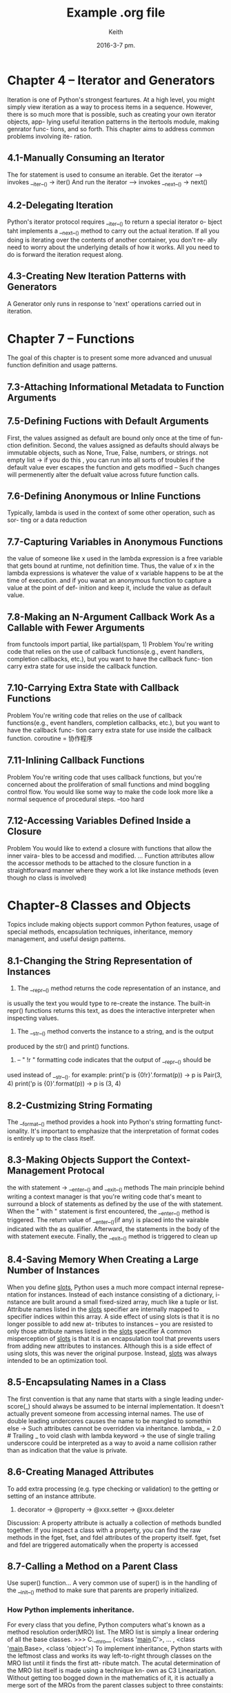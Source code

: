 #+TITLE: Example .org file
#+AUTHOR: Keith
#+DATE: 2016-3-7 pm.

* Chapter 4 -- Iterator and Generators
  Iteration is one of Python's strongest feartures. At a high level, you might
simply view iteration as a way to process items in a sequence. However, there is
so much more that is possible, such as creating your own iterator objects, app-
lying useful iteration patterns in the itertools module, making genrator func-
tions, and so forth. This chapter aims to address common problems involving ite-
ration.
** 4.1-Manually Consuming an Iterator
  The for statement is used to consume an iterable.
  Get the iterator --> invokes __iter__() -> iter()
  And run the iterator --> invokes __next__() -> next()

** 4.2-Delegating Iteration
  Python's iterator protocol requires __iter__() to return a special iterator o-
bject taht implements a __next__() method to carry out the actual iteration. If
all you doing is iterating over the contents of another container, you don't re-
ally need to worry about the underlying details of how it works. All you need to
do is forward the iteration request along.

** 4.3-Creating New Iteration Patterns with Generators
  A Generator only runs in response to 'next' operations carried out in iteration.

  

* Chapter 7 -- Functions
  The goal of this chapter is to present some more advanced and unusual function
definition and usage patterns.
** 7.3-Attaching Informational Metadata to Function Arguments

** 7.5-Defining Fuctions with Default Arguments
  First, the values assigned as default are bound only once at the time of fun-
ction definition.
  Second, the values assigned as defaults should always be immutable objects,
such as None, True, False, numbers, or strings. not empty list -> if you do this
, you can run into all sorts of troubles if the default value ever escapes the 
function and gets modified -- Such changes will permenently alter the defualt
value across future function calls.

** 7.6-Defining Anonymous or Inline Functions
  Typically, lambda is used in the context of some other operation, such as sor-
ting or a data reduction
** 7.7-Capturing Variables in Anonymous Functions
  the value of someone like x used in the lambda expression is a free variable
that gets bound at runtime, not definition time. Thus, the value of x in the
lambda expressions is whatever the value of x variable happens to be at the time
of execution.
  and if you wanat an anonymous function to capture a value at the point of def-
inition and keep it, include the value as default value.

** 7.8-Making an N-Argument Callback Work As a Callable with Fewer Arguments
  from functools import partial, like partial(spam, 1)
  Problem
  You're writing code that relies on the use of callback functions(e.g., event 
handlers, completion callbacks, etc.), but you want to have the callback func-
tion carry extra state for use inside the callback function.
** 7.10-Carrying Extra State with Callback Functions
  Problem
  You're writing code that relies on the use of callback functions(e.g., event
handlers, completion callbacks, etc.), but you want to have the callback func-
tion carry extra state for use inside the callback function.
  coroutine = 协作程序
** 7.11-Inlining Callback Functions
  Problem
  You're writing code that uses callback functions, but you're concerned about
the proliferation of small functions and mind boggling control flow. You would
like some way to make the code look more like a normal sequence of procedural 
steps.
  --too hard
  
** 7.12-Accessing Variables Defined Inside a Closure
  Problem
  You would like to extend a closure with functions that allow the inner vaira-
bles to be accessd and modified.
  ...
  Function attributes allow the accessor methods to be attached to the closure
function in a straightforward manner where they work a lot like instance methods
(even though no class is involved)


* Chapter-8 Classes and Objects
  Topics include making objects support common Python features, usage of special
methods, encapsulation techniques, inheritance, memory management, and useful 
design patterns.
** 8.1-Changing the String Representation of Instances
  1. The __repr__() method returns the code representation of an instance, and 
is usually the text you would type to re-create the instance. The built-in repr()
functions returns this text, as does the interactive interpreter when inspecting
values.
  2. The __str__() method converts the instance to a string, and is the output
produced by the str() and print() functions.
  3. -- " !r " formatting code indicates that the output of __repr__() should be
used instead of __str__().
    for example:
          print('p is {0!r}'.format(p)) -> p is Pair(3, 4)
	  print('p is {0}'.format(p)) -> p is (3, 4)
** 8.2-Custmizing String Formating
  The __format__() method provides a hook into Python's string formatting funct-
ionality. It's important to emphasize that the interpretation of format codes is
entirely up to the class itself.
** 8.3-Making Objects Support the Context-Management Protocal
  the with statement -> __enter__() and __exit__() methods
  The main principle behind writing a context manager is that you're writing 
code that's meant to surround a block of statements as defined by the use of the
with statement.
  When the " with " statement is first encountered, the __enter__() method is 
triggered. The return value of __enter__()(if any) is placed into the vairable
indicated with the as qualifier. Afterward, the statements in the body of the
with statement execute. Finally, the __exit__() method is triggered to clean up
** 8.4-Saving Memory When Creating a Large Number of Instances
  When you define __slots__, Python uses a much more compact internal represe-
ntation for instances. Instead of each instance consisting of a dictionary, i-
nstance are bulit around a small fixed-sized array, much like a tuple or list.
  Attribute names listed in the __slots__ specifier are internally mapped to
specifier indices within this array.
  A side effect of using slots is that it is no longer possible to add new at-
tributes to instances -- you are resisted to only those attribute names listed
in the __slots__ specifier
  A common misperception of __slots__ is that it is an encapsulation tool that
prevents users from adding new attributes to instances. Although this is a side
effect of using slots, this was never the original purpose. Instead, __slots__
was always intended to be an optimization tool.  
** 8.5-Encapsulating Names in a Class
  The first convention is that any name that starts with a single leading under-
score(_) should always be assumed to be internal implementation.
  It doesn't actually prevent someone from accessing internal names.
  The use of double leading undercores causes the name to be mangled to somethin
else -> Such attributes cannot be overridden via inheritance.
  lambda_ = 2.0 # Trailing _ to void clash with lambda keyword
-> the use of single trailing underscore could be interpreted as a way to avoid
a name collision rather than as indication that the value is private.
** 8.6-Creating Managed Attributes
  To add extra processing (e.g. type checking or validation) to the getting or
setting of an instance attribute.
  1. decorator -> @property -> @xxx.setter -> @xxx.deleter
  Discussion:
    A property attribute is actually a collection of methods bundled together.
If you inspect a class with a property, you can find the raw methods in the 
fget, fset, and fdel attributes of the property itself.
    fget, fset and fdel are triggered automatically when the property is accessed
** 8.7-Calling a Method on a Parent Class
  Use super() function...
  A very common use of super() is in the handling of the __init__() method to 
make sure that parents are properly initialized.
*** How Python implements inheritance.
  For every class that you define, Python computers what's known as a method
resolution order(MRO) list. The MRO list is simply a linear ordering of all
the base classes.
  >>> C.__mro__
   (<class '__main__.C'>, ... , <class '__main__.Base>, <class 'object'>)
  To implement inheritance, Python starts with the leftmost class and works its
way left-to-right through classes on the MRO list until it finds the first att-
ribute match.
  The acutal determination of the MRO list itself is made using a technique kn-
own as C3 Linearization. Without getting too bogged down in the mathematics of
it, it is actually a merge sort of the MROs from the parent classes subject to 
three constaints:
  - Child classes get checked before parents
  - Multiple parents get checked in the order listed
  - If there are two valid choices for the next class, pick the one from first
parent.

  When you use the super() function, Python continues its search starting with
the next class on the MRO. As long as every redefined method consistently uses
super() and only calls it once, control will ultimately work its way through 
the entire MRO list and each method will only be called once. This is why you
don't get double calls to Base.__init__().

*** A few general rules of thumb to use super()
  First, make sure that all mmethods with the same name in an inheritance hier-
achy have a compatible calling signature(i.e., same number of arguments, argu-
ments names). This ensures that super() won't get tipped up if it tries to inv-
oke a method on a class that's not a direct parent.
  Second, it's usually good idea to make sure that the topmost class provides
an implementation of the method so that the cain of lookups that occur along 
the MRO get terminated by an actual method of some sort. 
